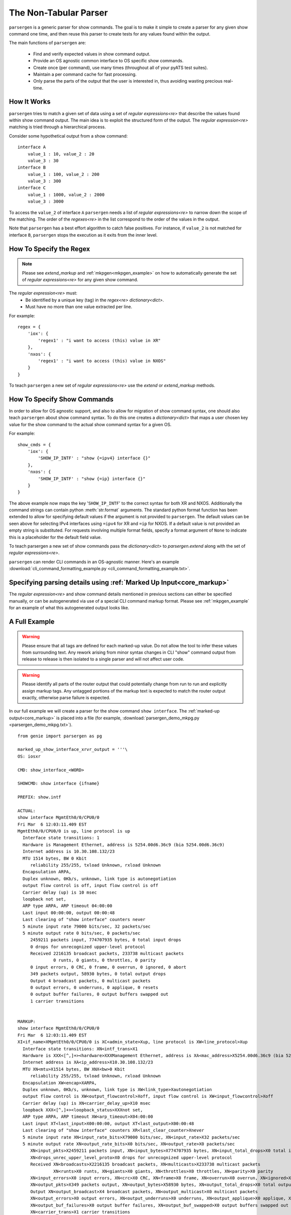.. _non_tabular_parsing:

The Non-Tabular Parser
======================

``parsergen`` is a generic parser for show commands. The goal is to make
it simple to create a parser for any given show command one time, and then
reuse this parser to create tests for any values found within the output.

The main functions of ``parsergen`` are:

  - Find and verify expected values in show command output.
  - Provide an OS agnostic common interface to OS specific show commands.
  - Create once (per command), use many times (throughout all of your pyATS
    test suites).
  - Maintain a per command cache for fast processing.
  - Only parse the parts of the output that the user is interested in, thus
    avoiding wasting precious real-time.


How It Works
------------

``parsergen`` tries to match a given set of data using a set of
`regular expressions<re>` that describe the values found within show command
output. The main idea is to exploit the structured form of the output. The
`regular expression<re>` matching is tried through a hierarchical process.

Consider some hypothetical output from a show command::

    interface A
        value_1 : 10, value_2 : 20
        value_3 : 30
    interface B
        value_1 : 100, value_2 : 200
        value_3 : 300
    interface C
        value_1 : 1000, value_2 : 2000
        value_3 : 3000


To access the ``value_2`` of interface ``A`` ``parsergen`` needs a list
of `regular expressions<re>` to narrow down the scope of the matching. The
order of the `regexes<re>` in the list correspond to the order of the values in
the output.

Note that ``parsergen`` has a best effort algorithm to catch false
positives.  For instance, if ``value_2`` is not matched for interface ``B``,
``parsergen`` stops the execution as it exits from the inner level.

.. highlight:: python

How To Specify the Regex
------------------------

.. note:: Please see `extend_markup` and :ref:`mkpgen<mkpgen_example>` on
    how to automatically generate the set of `regular expressions<re>` for
    any given show command.


The `regular expression<re>` must:
  - Be identified by a unique key (tag) in the `regex<re>` `dictionary<dict>`.
  - Must have no more than one value extracted per line.

For example::

    regex = {
        'iox': {
            'regex1' : "i want to access (this) value in XR"
        },
        'nxos': {
            'regex1' : "i want to access (this) value in NXOS"
        }
    }

To teach ``parsergen`` a new set of `regular expressions<re>` use the
`extend` or `extend_markup` methods.

.. _how-to-specify-show-commands:

How To Specify Show Commands
----------------------------

In order to allow for OS agnostic support, and also to allow for migration of
show command syntax, one should also teach ``parsergen`` about show
command syntax. To do this one creates a `dictionary<dict>` that maps a user
chosen key value for the show command to the actual show command syntax for a
given OS.

For example::

    show_cmds = {
        'iox': {
            'SHOW_IP_INTF' : "show {=ipv4} interface {}"
        },
        'nxos': {
            'SHOW_IP_INTF' : "show {=ip} interface {}"
        }
    }

The above example now maps the key '``SHOW_IP_INTF``' to the correct syntax for
both XR and NXOS. Additionally the command strings can contain python
:meth:`str.format` arguments. The standard python format function has been
extended to allow for specifying default values if the argument is not provided
to ``parsergen``. The default values can be seen above for selecting IPv4
interfaces using ``=ipv4`` for XR and ``=ip`` for NXOS. If a default value is
not provided an empty string is substituted.  For requests involving multiple
format fields, specify a format argument of ``None`` to indicate this is a
placeholder for the default field value.

To teach parsergen a new set of show commands pass the `dictionary<dict>` to
`parsergen.extend`
along with the set of `regular expressions<re>`.

``parsergen`` can render CLI commands in an OS-agnostic manner.
Here's an example
:download:`cli_command_formatting_example.py <cli_command_formatting_example.txt>`.


Specifying parsing details using :ref:`Marked Up Input<core_markup>`
--------------------------------------------------------------------------
The `regular expression<re>` and show command details mentioned in previous
sections can either be specified manually, or can be autogenerated via use of a
special CLI command markup format.  Please see :ref:`mkpgen_example` for an
example of what this autogenerated output looks like.


A Full Example
--------------

.. warning:: Please ensure that all tags are defined for each marked-up value.
    Do not allow the tool to infer these values from surrounding text.
    Any rework arising from minor syntax changes in CLI "show" command output
    from release to release is then isolated to a single parser and will not
    affect user code.


.. warning:: Please identify all parts of the router output that could
    potentially change from run to run and explicitly assign markup tags.
    Any untagged portions of the markup text is expected to match
    the router output exactly, otherwise parse failure is expected.


In our full example we will create a parser for the show command ``show
interface``. The :ref:`marked-up output<core_markup>` is placed into
a file (for example,
:download:`parsergen_demo_mkpg.py <parsergen_demo_mkpg.txt>`). ::

    from genie import parsergen as pg

    marked_up_show_interface_xrvr_output = '''\
    OS: iosxr

    CMD: show_interface_<WORD>

    SHOWCMD: show interface {ifname}

    PREFIX: show.intf

    ACTUAL:
    show interface MgmtEth0/0/CPU0/0
    Fri Mar  6 12:03:11.409 EST
    MgmtEth0/0/CPU0/0 is up, line protocol is up
      Interface state transitions: 1
      Hardware is Management Ethernet, address is 5254.00d6.36c9 (bia 5254.00d6.36c9)
      Internet address is 10.30.108.132/23
      MTU 1514 bytes, BW 0 Kbit
         reliability 255/255, txload Unknown, rxload Unknown
      Encapsulation ARPA,
      Duplex unknown, 0Kb/s, unknown, link type is autonegotiation
      output flow control is off, input flow control is off
      Carrier delay (up) is 10 msec
      loopback not set,
      ARP type ARPA, ARP timeout 04:00:00
      Last input 00:00:00, output 00:00:48
      Last clearing of "show interface" counters never
      5 minute input rate 79000 bits/sec, 32 packets/sec
      5 minute output rate 0 bits/sec, 0 packets/sec
         2459211 packets input, 774707935 bytes, 0 total input drops
         0 drops for unrecognized upper-level protocol
         Received 2216135 broadcast packets, 233738 multicast packets
                  0 runts, 0 giants, 0 throttles, 0 parity
         0 input errors, 0 CRC, 0 frame, 0 overrun, 0 ignored, 0 abort
         349 packets output, 58930 bytes, 0 total output drops
         Output 4 broadcast packets, 0 multicast packets
         0 output errors, 0 underruns, 0 applique, 0 resets
         0 output buffer failures, 0 output buffers swapped out
         1 carrier transitions


    MARKUP:
    show interface MgmtEth0/0/CPU0/0
    Fri Mar  6 12:03:11.409 EST
    XI<if_name>XMgmtEth0/0/CPU0/0 is XC<admin_state>Xup, line protocol is XW<line_protocol>Xup
      Interface state transitions: XN<intf_trans>X1
      Hardware is XXX<[^,]+><hardware>XXXManagement Ethernet, address is XA<mac_address>X5254.00d6.36c9 (bia 5254.00d6.36c9)
      Internet address is XA<ip_address>X10.30.108.132/23
      MTU XN<mtu>X1514 bytes, BW XNX<bw>0 Kbit
         reliability 255/255, txload Unknown, rxload Unknown
      Encapsulation XW<encap>XARPA,
      Duplex unknown, 0Kb/s, unknown, link type is XW<link_type>Xautonegotiation
      output flow control is XW<output_flowcontrol>Xoff, input flow control is XW<input_flowcontrol>Xoff
      Carrier delay (up) is XN<carrier_delay_up>X10 msec
      loopback XXX<[^,]+><loopback_status>XXXnot set,
      ARP type ARPA, ARP timeout XW<arp_timeout>X04:00:00
      Last input XT<last_input>X00:00:00, output XT<last_output>X00:00:48
      Last clearing of "show interface" counters XR<last_clear_counter>Xnever
      5 minute input rate XN<input_rate_bits>X79000 bits/sec, XN<input_rate>X32 packets/sec
      5 minute output rate XN<output_rate_bits>X0 bits/sec, XN<output_rate>X0 packets/sec
         XN<input_pkts>X2459211 packets input, XN<input_bytes>X774707935 bytes, XN<input_total_drops>X0 total input drops
         XN<drops_unrec_upper_level_proto>X0 drops for unrecognized upper-level protocol
         Received XN<broadcasts>X2216135 broadcast packets, XN<multicasts>X233738 multicast packets
                  XN<runts>X0 runts, XN<giants>X0 giants, XN<throttles>X0 throttles, XN<parity>X0 parity
         XN<input_errors>X0 input errors, XN<crc>X0 CRC, XN<frame>X0 frame, XN<overrun>X0 overrun, XN<ignored>X0 ignored, XN<abort>X0 abort
         XN<output_pkts>X349 packets output, XN<output_bytes>X58930 bytes, XN<output_total_drops>X0 total output drops
         Output XN<output_broadcast>X4 broadcast packets, XN<output_multicast>X0 multicast packets
         XN<output_errors>X0 output errors, XN<output_underruns>X0 underruns, XN<output_applique>X0 applique, XN<output_resets>X0 resets
         XN<output_buf_failures>X0 output buffer failures, XN<output_buf_swapped>X0 output buffers swapped out
         XN<carrier_trans>X1 carrier transitions
    '''

    pg.extend_markup(marked_up_show_interface_xrvr_output)


Registering With Parsergen
^^^^^^^^^^^^^^^^^^^^^^^^^^

Now we extend the current set of `regular expressions <re>`
and show commands recognized by ``parsergen``. ::

    from genie.parsergen.examples.pyAts import parsergen_demo_mkpg

Requesting a Parse and Comparison of Select Tags
^^^^^^^^^^^^^^^^^^^^^^^^^^^^^^^^^^^^^^^^^^^^^^^^
In many cases, users are only interested in parsing select portions of the
CLI command output.

``parsergen`` offers a comparison mode which allows a list of regex tags to
be specified, along with their expected values.  A parse is done on these
tags only, and if the parsed values are not as expected, parse failure will
result.

Here is an example of a parse and compare operation::

    device.connect()

    attrValPairsToCheck = [
        ('show.intf.if_name',                       'MgmtEth0/0/CPU0/0'),
        ('show.intf.line_protocol',                 'up'),
        ('show.intf.ip_address',                    '10.30.108.132'),
        ('show.intf.mtu',                           1514),
        ('show.intf.admin_state',                   'up'),
    ]

    pgcheck = pg.oper_check (
        device,
        ('show_interface_<WORD>', [], {'ifname':'MgmtEth0/0/CPU0/0'}),
        attrValPairsToCheck,
        refresh_cache=True)

    if pgcheck.parse():
        log.info("Parse succeeded.")
        log.info("Parsing details : {}".format(pg.ext_dictio[device.name]))
    else:
        log.info("Parse failed.")
        log.error(str(pgcheck))


This API is also :ref:`predicate<predcore_predicates>`-compatible.
The above snippet can also be written as such::

    from genie.parsergen.predicate import PredicateTestedFalseSignal

    attrValPairsToCheck = [
        ('show.intf.if_name',                       'MgmtEth0/0/CPU0/0'),
        ('show.intf.line_protocol',                 'up'),
        ('show.intf.ip_address',                    '10.30.108.132'),
        ('show.intf.mtu',                           1514),
        ('show.intf.admin_state',                   'up'),
    ]

    pgCheckPred = pg.oper_check (
        device,
        ('show_interface_<WORD>', [], {'ifname':'MgmtEth0/0/CPU0/0'}),
        attrValPairsToCheck,
        refresh_cache=True)

    try:
        pgCheckPred.assert_test("Parse failed")
        log.info("Parse succeeded.")
        log.info("Parsing details : {}".format(pg.ext_dictio[device.name]))

    except PredicateTestedFalseSignal as e:
        log.error(e)




Requesting a Full Parse
^^^^^^^^^^^^^^^^^^^^^^^

Finally we have ``parsergen`` generate an object for us that we can ask to
parse values from the show output.  In this case, we are asking for all
the regexp tags that contain the text ``show.intf`` to be parsed.

.. code-block:: python

    from genie import parsergen as pg

    device.connect(alias='myalias')

    attrValPairsToParse = [
        ('show.intf.if_name', 'MgmtEth0/0/CPU0/0'),
    ]
    pgfill = pg.oper_fill (
        device=device,
        show_command=\
            ('show_interface_<WORD>', [], {'ifname':'MgmtEth0/0/CPU0/0'}),
        attrvalpairs=attrValPairsToParse,
        refresh_cache=True, regex_tag_fill_pattern='show\.intf',
        device_conn_alias='myalias')
    result = pgfill.parse()
    if result:
        print("Test passed.  Result :")
        pprint(pg.ext_dictio[device.name]
    else:
        print("Parse failed. Diagnosis follows:")
        print(str(pgfill))

Skip Mode
"""""""""
`oper_fill` has a `skip` option that can make it possible to parse text
that contains optional lines that may or may not be present.

Parsing Output
^^^^^^^^^^^^^^
Here is a sample parsing output obtained by running the command from the
previous section::

    {'show.intf.abort': '0',
     'show.intf.admin_state': 'up',
     'show.intf.arp_timeout': '04:00:00',
     'show.intf.broadcasts': '16015275',
     'show.intf.bw': '0',
     'show.intf.carrier_delay_up': '10',
     'show.intf.carrier_trans': '1',
     'show.intf.crc': '0',
     'show.intf.drops_unrec_upper_level_proto': '0',
     'show.intf.encap': 'ARPA',
     'show.intf.frame': '0',
     'show.intf.giants': '0',
     'show.intf.hardware': 'Management Ethernet',
     'show.intf.if_name': 'MgmtEth0/0/CPU0/0',
     'show.intf.ignored': '0',
     'show.intf.input_bytes': '5613119704',
     'show.intf.input_errors': '0',
     'show.intf.input_flowcontrol': 'off',
     'show.intf.input_pkts': '17890219',
     'show.intf.input_rate': '33',
     'show.intf.input_rate_bits': '84000',
     'show.intf.input_total_drops': '0',
     'show.intf.intf_trans': '1',
     'show.intf.ip_address': '10.30.108.132',
     'show.intf.last_clear_counter': 'never',
     'show.intf.last_input': '00:00:00',
     'show.intf.last_output': '00:00:48',
     'show.intf.line_protocol': 'up',
     'show.intf.link_type': 'autonegotiation',
     'show.intf.loopback_status': 'not set',
     'show.intf.mac_address': '5254.00d6.36c9',
     'show.intf.mtu': '1514',
     'show.intf.multicasts': '1792005',
     'show.intf.output_applique': '0',
     'show.intf.output_broadcast': '4',
     'show.intf.output_buf_failures': '0',
     'show.intf.output_buf_swapped': '0',
     'show.intf.output_bytes': '1027241',
     'show.intf.output_errors': '0',
     'show.intf.output_flowcontrol': 'off',
     'show.intf.output_multicast': '0',
     'show.intf.output_pkts': '15398',
     'show.intf.output_rate': '0',
     'show.intf.output_rate_bits': '0',
     'show.intf.output_resets': '0',
     'show.intf.output_total_drops': '0',
     'show.intf.output_underruns': '0',
     'show.intf.overrun': '0',
     'show.intf.parity': '0',
     'show.intf.runts': '0',
     'show.intf.throttles': '0'}


Attribute Value Ordering
------------------------
When using `oper_fill` or `oper_check`, ordering of (key,value) pairs is
extremely important.
Specifying (key,value) pairs in the wrong order can result in parse failure.

If you choose to register using `extend_markup`, then subsequent (key,value)
pairs passed to `oper_fill` or `oper_check` will be auto-ordered for you,
meaning that you may specify them in any order you prefer.

If you choose to register using `extend` then you must provide an ordered
list of regexp tags if you want the auto-ordering functionality.

Otherwise, if you register using `extend` but do not provide this ordered
list, you must adhere to a strict ordering of (key,value) pairs or face
parse failure.

.. _mkpgen_example:

Output Generated from :ref:`Marked Up Input<core_markup>`
---------------------------------------------------------------
Although `extend_markup` automates the production of all inputs to the
`extend` API, the user still may wish to see this intermediate output for
debugging purposes.  This is done by running the
:download:`mkpgen <https://github.com/CiscoTestAutomation/examples/blob/master/parsergen/pyAts/parsergen_demo_mkpg.py>` script.  For example::

    > mkpgen examples/parsergen/pyAts/parsergen_demo_mkpg.py

    from genie import parsergen as pgen
    show_commands = {
        'iosxr': {
            'show_interface_<WORD>': 'show interface {ifname}',
        },
    }
    regex = {
        'iosxr': {
            #
            # show_interface_<WORD> ('show interface {ifname}')
            #
            'show.intf.if_name'                       : r'([-A-Za-z0-9\._/:]+) is\s+\w+, line protocol is\s+\w+\s+',
            'show.intf.admin_state'                   : r'[-A-Za-z0-9\._/:]+ is\s+(\w+), line protocol is\s+\w+\s+',
            'show.intf.line_protocol'                 : r'[-A-Za-z0-9\._/:]+ is\s+\w+, line protocol is\s+(\w+)\s+',
            'show.intf.intf_trans'                    : r'\s+Interface state transitions:\s+(\d+)',
            'show.intf.hardware'                      : r'\s+Hardware is\s+([^,]+), address is\s+[A-Fa-f0-9:\.]+ \(bia 5254.00d6.36c9\)',
            'show.intf.mac_address'                   : r'\s+Hardware is\s+[^,]+, address is\s+([A-Fa-f0-9:\.]+) \(bia 5254.00d6.36c9\)',
            'show.intf.ip_address'                    : r'\s+Internet address is\s+([A-Fa-f0-9:\.]+)/23',
            'show.intf.mtu'                           : r'\s+MTU\s+(\d+) bytes, BW\s+\d+ Kbit',
            'show.intf.bw'                            : r'\s+MTU\s+\d+ bytes, BW\s+(\d+) Kbit',
            'show.intf.encap'                         : r'\s+Encapsulation\s+(\w+),',
            'show.intf.link_type'                     : r'\s+Duplex unknown, 0Kb/s, unknown, link type is\s+(\w+)',
            'show.intf.output_flowcontrol'            : r'\s+output flow control is\s+(\w+), input flow control is\s+\w+',
            'show.intf.input_flowcontrol'             : r'\s+output flow control is\s+\w+, input flow control is\s+(\w+)',
            'show.intf.carrier_delay_up'              : r'\s+Carrier delay \(up\) is\s+(\d+) msec',
            'show.intf.loopback_status'               : r'\s+loopback\s+([^,]+),',
            'show.intf.last_clear_counter'            : r'\s+Last clearing of "show interface" counters\s+([^\r\n]+)',
            'show.intf.input_rate_bits'               : r'\s+5 minute input rate\s+(\d+) bits/sec,\s+\d+ packets/sec',
            'show.intf.input_rate'                    : r'\s+5 minute input rate\s+\d+ bits/sec,\s+(\d+) packets/sec',
            'show.intf.output_rate_bits'              : r'\s+5 minute output rate\s+(\d+) bits/sec,\s+\d+ packets/sec',
            'show.intf.output_rate'                   : r'\s+5 minute output rate\s+\d+ bits/sec,\s+(\d+) packets/sec',
            'show.intf.input_pkts'                    : r'\s+(\d+) packets input,\s+\d+ bytes,\s+\d+ total input drops',
            'show.intf.input_bytes'                   : r'\s+\d+ packets input,\s+(\d+) bytes,\s+\d+ total input drops',
            'show.intf.input_total_drops'             : r'\s+\d+ packets input,\s+\d+ bytes,\s+(\d+) total input drops',
            'show.intf.drops_unrec_upper_level_proto' : r'\s+(\d+) drops for unrecognized upper-level protocol',
            'show.intf.broadcasts'                    : r'\s+Received\s+(\d+) broadcast packets,\s+\d+ multicast packets',
            'show.intf.multicasts'                    : r'\s+Received\s+\d+ broadcast packets,\s+(\d+) multicast packets',
            'show.intf.runts'                         : r'\s+(\d+) runts,\s+\d+ giants,\s+\d+ throttles,\s+\d+ parity',
            'show.intf.giants'                        : r'\s+\d+ runts,\s+(\d+) giants,\s+\d+ throttles,\s+\d+ parity',
            'show.intf.throttles'                     : r'\s+\d+ runts,\s+\d+ giants,\s+(\d+) throttles,\s+\d+ parity',
            'show.intf.parity'                        : r'\s+\d+ runts,\s+\d+ giants,\s+\d+ throttles,\s+(\d+) parity',
            'show.intf.input_errors'                  : r'\s+(\d+) input errors,\s+\d+ CRC,\s+\d+ frame,\s+\d+ overrun,\s+\d+ ignored,\s+\d+ abort',
            'show.intf.crc'                           : r'\s+\d+ input errors,\s+(\d+) CRC,\s+\d+ frame,\s+\d+ overrun,\s+\d+ ignored,\s+\d+ abort',
            'show.intf.frame'                         : r'\s+\d+ input errors,\s+\d+ CRC,\s+(\d+) frame,\s+\d+ overrun,\s+\d+ ignored,\s+\d+ abort',
            'show.intf.overrun'                       : r'\s+\d+ input errors,\s+\d+ CRC,\s+\d+ frame,\s+(\d+) overrun,\s+\d+ ignored,\s+\d+ abort',
            'show.intf.ignored'                       : r'\s+\d+ input errors,\s+\d+ CRC,\s+\d+ frame,\s+\d+ overrun,\s+(\d+) ignored,\s+\d+ abort',
            'show.intf.abort'                         : r'\s+\d+ input errors,\s+\d+ CRC,\s+\d+ frame,\s+\d+ overrun,\s+\d+ ignored,\s+(\d+) abort',
            'show.intf.output_pkts'                   : r'\s+(\d+) packets output,\s+\d+ bytes,\s+\d+ total output drops',
            'show.intf.output_bytes'                  : r'\s+\d+ packets output,\s+(\d+) bytes,\s+\d+ total output drops',
            'show.intf.output_total_drops'            : r'\s+\d+ packets output,\s+\d+ bytes,\s+(\d+) total output drops',
            'show.intf.output_broadcast'              : r'\s+Output\s+(\d+) broadcast packets,\s+\d+ multicast packets',
            'show.intf.output_multicast'              : r'\s+Output\s+\d+ broadcast packets,\s+(\d+) multicast packets',
            'show.intf.output_errors'                 : r'\s+(\d+) output errors,\s+\d+ underruns,\s+\d+ applique,\s+\d+ resets',
            'show.intf.output_underruns'              : r'\s+\d+ output errors,\s+(\d+) underruns,\s+\d+ applique,\s+\d+ resets',
            'show.intf.output_applique'               : r'\s+\d+ output errors,\s+\d+ underruns,\s+(\d+) applique,\s+\d+ resets',
            'show.intf.output_resets'                 : r'\s+\d+ output errors,\s+\d+ underruns,\s+\d+ applique,\s+(\d+) resets',
            'show.intf.output_buf_failures'           : r'\s+(\d+) output buffer failures,\s+\d+ output buffers swapped out',
            'show.intf.output_buf_swapped'            : r'\s+\d+ output buffer failures,\s+(\d+) output buffers swapped out',
            'show.intf.carrier_trans'                 : r'\s+(\d+) carrier transitions',

        },
    }
    regex_tags = {
        'iosxr': [
            #
            # show_interface_<WORD> ('show interface {ifname}')
            #
            'show.intf.if_name'                       ,
            'show.intf.admin_state'                   ,
            'show.intf.line_protocol'                 ,
            'show.intf.intf_trans'                    ,
            'show.intf.hardware'                      ,
            'show.intf.mac_address'                   ,
            'show.intf.ip_address'                    ,
            'show.intf.mtu'                           ,
            'show.intf.bw'                            ,
            'show.intf.encap'                         ,
            'show.intf.link_type'                     ,
            'show.intf.output_flowcontrol'            ,
            'show.intf.input_flowcontrol'             ,
            'show.intf.carrier_delay_up'              ,
            'show.intf.loopback_status'               ,
            'show.intf.last_clear_counter'            ,
            'show.intf.input_rate_bits'               ,
            'show.intf.input_rate'                    ,
            'show.intf.output_rate_bits'              ,
            'show.intf.output_rate'                   ,
            'show.intf.input_pkts'                    ,
            'show.intf.input_bytes'                   ,
            'show.intf.input_total_drops'             ,
            'show.intf.drops_unrec_upper_level_proto' ,
            'show.intf.broadcasts'                    ,
            'show.intf.multicasts'                    ,
            'show.intf.runts'                         ,
            'show.intf.giants'                        ,
            'show.intf.throttles'                     ,
            'show.intf.parity'                        ,
            'show.intf.input_errors'                  ,
            'show.intf.crc'                           ,
            'show.intf.frame'                         ,
            'show.intf.overrun'                       ,
            'show.intf.ignored'                       ,
            'show.intf.abort'                         ,
            'show.intf.output_pkts'                   ,
            'show.intf.output_bytes'                  ,
            'show.intf.output_total_drops'            ,
            'show.intf.output_broadcast'              ,
            'show.intf.output_multicast'              ,
            'show.intf.output_errors'                 ,
            'show.intf.output_underruns'              ,
            'show.intf.output_applique'               ,
            'show.intf.output_resets'                 ,
            'show.intf.output_buf_failures'           ,
            'show.intf.output_buf_swapped'            ,
            'show.intf.carrier_trans'                 ,

        ],
    }
    pgen.extend (regex, show_commands, regex_tags)